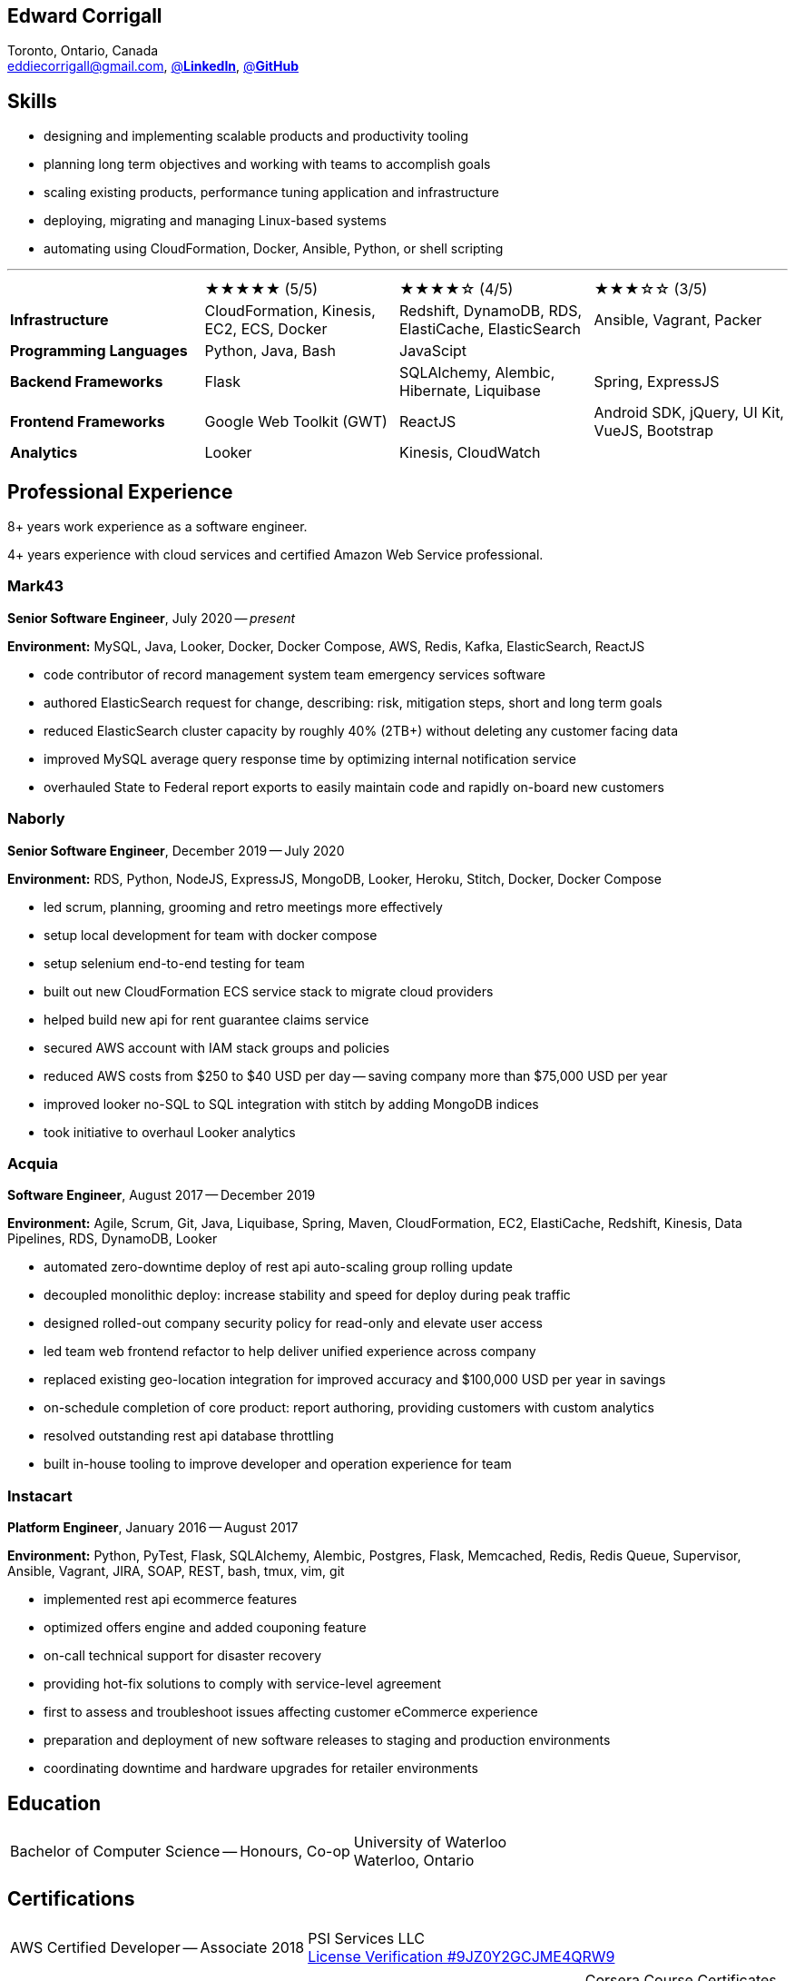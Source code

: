 == Edward Corrigall
:hp-tags: resume, eddie, corrigall, university of waterloo, computer science, bachelor, software, developer, engineer
:published_at: 2021-06-27
:author: Eddie Corrigall
:doctype: article
:encoding: UTF-8
:lang: en
:theme: resume
:icons: font
:icon-set: af

Toronto, Ontario, Canada +
mailto:eddiecorrigall@gmail.com[],
https://linkedin.com/in/eddiecorrigall[@*LinkedIn*],
https://github.com/eddiecorrigall[@*GitHub*]

== Skills
* designing and implementing scalable products and productivity tooling
* planning long term objectives and working with teams to accomplish goals
* scaling existing products, performance tuning application and infrastructure
* deploying, migrating and managing Linux-based systems
* automating using CloudFormation, Docker, Ansible, Python, or shell scripting

---

[%rotate,cols="4*",frame=none,grid=none]
|===

|
|★★★★★ (5/5)
|★★★★☆ (4/5)
|★★★☆☆ (3/5)

|*Infrastructure*
|CloudFormation, Kinesis, EC2, ECS, Docker
|Redshift, DynamoDB, RDS, ElastiCache, ElasticSearch
|Ansible, Vagrant, Packer

|*Programming Languages*
|Python, Java, Bash
|JavaScipt
|

|*Backend Frameworks*
|Flask
|SQLAlchemy, Alembic, Hibernate, Liquibase
|Spring, ExpressJS

|*Frontend Frameworks*
|Google Web Toolkit (GWT)
|ReactJS
|Android SDK, jQuery, UI Kit, VueJS, Bootstrap

|*Analytics*
|Looker
|Kinesis, CloudWatch
|

|===

== Professional Experience

8+ years work experience as a software engineer.

4+ years experience with cloud services and certified Amazon Web Service professional.

=== Mark43
*Senior Software Engineer*, July 2020 -- _present_

*Environment:* MySQL, Java, Looker, Docker, Docker Compose, AWS, Redis, Kafka, ElasticSearch, ReactJS

* code contributor of record management system team emergency services software
* authored ElasticSearch request for change, describing: risk, mitigation steps, short and long term goals
* reduced ElasticSearch cluster capacity by roughly 40% (2TB+) without deleting any customer facing data
* improved MySQL average query response time by optimizing internal notification service
* overhauled State to Federal report exports to easily maintain code and rapidly on-board new customers

=== Naborly
*Senior Software Engineer*, December 2019 -- July 2020

*Environment:* RDS, Python, NodeJS, ExpressJS, MongoDB, Looker, Heroku, Stitch, Docker, Docker Compose

* led scrum, planning, grooming and retro meetings more effectively
* setup local development for team with docker compose
* setup selenium end-to-end testing for team
* built out new CloudFormation ECS service stack to migrate cloud providers
* helped build new api for rent guarantee claims service
* secured AWS account with IAM stack groups and policies
* reduced AWS costs from $250 to $40 USD per day -- saving company more than $75,000 USD per year
* improved looker no-SQL to SQL integration with stitch by adding MongoDB indices
* took initiative to overhaul Looker analytics

=== Acquia
*Software Engineer*, August 2017 -- December 2019

*Environment:* Agile, Scrum, Git, Java, Liquibase, Spring, Maven, CloudFormation, EC2, ElastiCache, Redshift, Kinesis, Data Pipelines, RDS, DynamoDB, Looker

* automated zero-downtime deploy of rest api auto-scaling group rolling update
* decoupled monolithic deploy: increase stability and speed for deploy during peak traffic
* designed rolled-out company security policy for read-only and elevate user access
* led team web frontend refactor to help deliver unified experience across company
* replaced existing geo-location integration for improved accuracy and $100,000 USD per year in savings
* on-schedule completion of core product: report authoring, providing customers with custom analytics
* resolved outstanding rest api database throttling
* built in-house tooling to improve developer and operation experience for team

<<<

=== Instacart
*Platform Engineer*, January 2016 -- August 2017

*Environment:* Python, PyTest, Flask, SQLAlchemy, Alembic, Postgres, Flask, Memcached, Redis, Redis Queue, Supervisor, Ansible, Vagrant, JIRA, SOAP, REST, bash, tmux, vim, git

* implemented rest api ecommerce features
* optimized offers engine and added couponing feature
* on-call technical support for disaster recovery
* providing hot-fix solutions to comply with service-level agreement
* first to assess and troubleshoot issues affecting customer eCommerce experience
* preparation and deployment of new software releases to staging and production environments
* coordinating downtime and hardware upgrades for retailer environments

== Education
[horizontal]
Bachelor of Computer Science -- Honours, Co-op :: University of Waterloo +
Waterloo, Ontario

== Certifications
[horizontal]
AWS Certified Developer -- Associate 2018 :: PSI Services LLC +
https://aw.certmetrics.com/amazon/public/verification.aspx[License Verification #9JZ0Y2GCJME4QRW9]

[horizontal]
Programming Mobile Services for Android Handheld Systems -- Comunication 2016 :: Corsera Course Certificates +
https://www.coursera.org/account/accomplishments/verify/MEAJXDNAXQ[Credential ID MEAJXDNAXQ]

[horizontal]
Programming Mobile Services for Android Handheld Systems -- Part 2, 2015 :: Corsera Course Certificates +
https://www.coursera.org/account/accomplishments/verify/ANB9AQDUBZ[Credential ID ANB9AQDUBZ]

[horizontal]
Programming Mobile Services for Android Handheld Systems -- Part 1, 2015 :: Corsera Course Certificates +
https://www.coursera.org/account/accomplishments/verify/R5JF2BGZTM[Credential ID R5JF2BGZTM]
